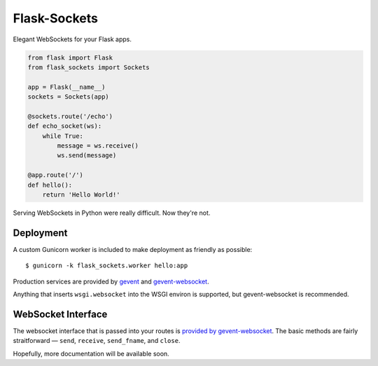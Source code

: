 Flask-Sockets
=============

Elegant WebSockets for your Flask apps.

.. image:: http://farm4.staticflickr.com/3689/9755961864_577e32a106_c.jpg

.. code-block:: python

    from flask import Flask
    from flask_sockets import Sockets

    app = Flask(__name__)
    sockets = Sockets(app)

    @sockets.route('/echo')
    def echo_socket(ws):
        while True:
            message = ws.receive()
            ws.send(message)

    @app.route('/')
    def hello():
        return 'Hello World!'

Serving WebSockets in Python were really difficult. Now they're not.


Deployment
----------

A custom Gunicorn worker is included to make deployment as friendly as possible::

    $ gunicorn -k flask_sockets.worker hello:app

Production services are provided by `gevent <http://www.gevent.org>`_
and `gevent-websocket <http://www.gelens.org/code/gevent-websocket/>`_.

Anything that inserts ``wsgi.websocket`` into the WSGI environ is
supported, but gevent-websocket is recommended.


WebSocket Interface
-------------------

The websocket interface that is passed into your routes is
`provided by gevent-websocket <https://bitbucket.org/Jeffrey/gevent-websocket/src/6da9851586843a655851b1b196c0d90599de091d/geventwebsocket/websocket.py?at=v0.3.6>`_.
The basic methods are fairly straitforward — 
``send``, ``receive``, ``send_fname``, and ``close``.

Hopefully, more documentation will be available soon.
